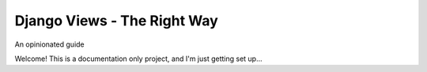 Django Views - The Right Way
============================

.. class:: center

An opinionated guide

Welcome! This is a documentation only project, and I'm just getting set up...

